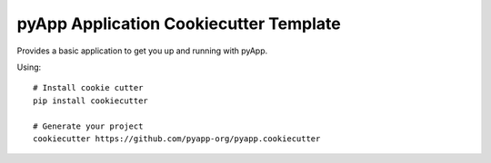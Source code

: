#######################################
pyApp Application Cookiecutter Template
#######################################

Provides a basic application to get you up and running with pyApp.

Using::

    # Install cookie cutter
    pip install cookiecutter

    # Generate your project
    cookiecutter https://github.com/pyapp-org/pyapp.cookiecutter

